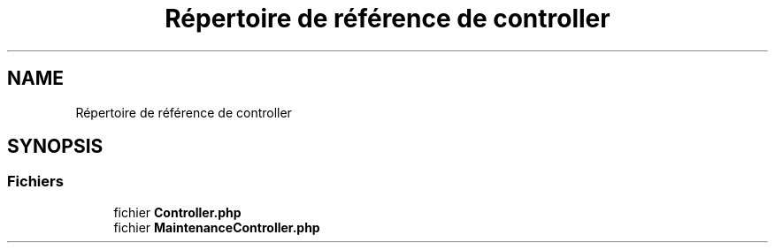 .TH "Répertoire de référence de controller" 3 "Mardi 23 Juillet 2024" "Version 1.1.1" "Sabo final" \" -*- nroff -*-
.ad l
.nh
.SH NAME
Répertoire de référence de controller
.SH SYNOPSIS
.br
.PP
.SS "Fichiers"

.in +1c
.ti -1c
.RI "fichier \fBController\&.php\fP"
.br
.ti -1c
.RI "fichier \fBMaintenanceController\&.php\fP"
.br
.in -1c

